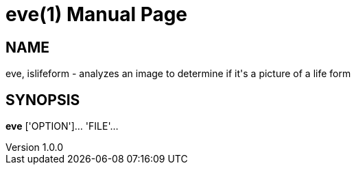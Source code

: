 
= eve(1)
Andrew Stanton
v1.0.0
:doctype: manpage
:manmanual: EVE
:mansource: EVE

== NAME

eve, islifeform - analyzes an image to determine if it's a picture of a life form

== SYNOPSIS

*eve* ['OPTION']... 'FILE'...
